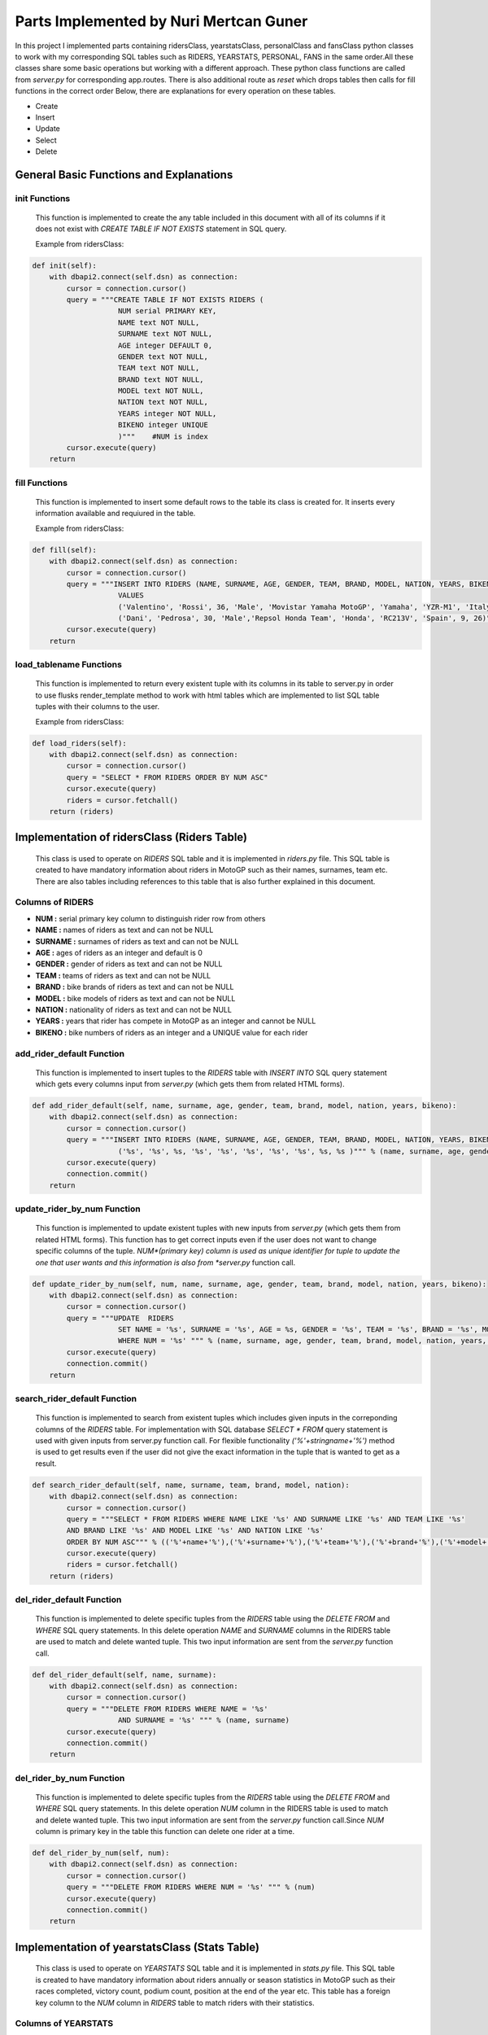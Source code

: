 Parts Implemented by Nuri Mertcan Guner
=======================================
In this project I implemented parts containing ridersClass, yearstatsClass, personalClass and
fansClass python classes to work with my corresponding SQL tables such as RIDERS, YEARSTATS,
PERSONAL, FANS in the same order.All these classes share some basic operations but working with a
different approach. These python class functions are called from *server.py* for corresponding
app.routes. There is also additional route as *reset* which drops tables then calls for fill functions
in the correct order Below, there are explanations for every operation on these tables.

* Create
* Insert
* Update
* Select
* Delete

General Basic Functions and Explanations
----------------------------------------

init Functions
^^^^^^^^^^^^^^
   This function is implemented to create the any table included in this document with all of its
   columns if it does not exist with *CREATE TABLE IF NOT EXISTS* statement in SQL query.

   Example from ridersClass:

.. code-block:: python

    def init(self):
        with dbapi2.connect(self.dsn) as connection:
            cursor = connection.cursor()
            query = """CREATE TABLE IF NOT EXISTS RIDERS (
                        NUM serial PRIMARY KEY,
                        NAME text NOT NULL,
                        SURNAME text NOT NULL,
                        AGE integer DEFAULT 0,
                        GENDER text NOT NULL,
                        TEAM text NOT NULL,
                        BRAND text NOT NULL,
                        MODEL text NOT NULL,
                        NATION text NOT NULL,
                        YEARS integer NOT NULL,
                        BIKENO integer UNIQUE
                        )"""    #NUM is index
            cursor.execute(query)
        return




fill Functions
^^^^^^^^^^^^^^
   This function is implemented to insert some default rows to the table its class is created
   for. It inserts every information available and requiured in the table.

   Example from ridersClass:

.. code-block:: python

    def fill(self):
        with dbapi2.connect(self.dsn) as connection:
            cursor = connection.cursor()
            query = """INSERT INTO RIDERS (NAME, SURNAME, AGE, GENDER, TEAM, BRAND, MODEL, NATION, YEARS, BIKENO)
                        VALUES
                        ('Valentino', 'Rossi', 36, 'Male', 'Movistar Yamaha MotoGP', 'Yamaha', 'YZR-M1', 'Italy', 15, 46) ,
                        ('Dani', 'Pedrosa', 30, 'Male','Repsol Honda Team', 'Honda', 'RC213V', 'Spain', 9, 26)"""
            cursor.execute(query)
        return



load_tablename Functions
^^^^^^^^^^^^^^^^^^^^^^^^
   This function is implemented to return every existent tuple with its columns in its table to
   server.py in order to use flusks render_template method to work with html tables which are
   implemented to list SQL table tuples with their columns to the user.

   Example from ridersClass:

.. code-block:: python

    def load_riders(self):
        with dbapi2.connect(self.dsn) as connection:
            cursor = connection.cursor()
            query = "SELECT * FROM RIDERS ORDER BY NUM ASC"
            cursor.execute(query)
            riders = cursor.fetchall()
        return (riders)



Implementation of ridersClass (Riders Table)
--------------------------------------------
   This class is used to operate on *RIDERS* SQL table and it is implemented in *riders.py* file. This
   SQL table is created to have mandatory information about riders in MotoGP such as their names,
   surnames, team etc. There are also tables including references to this table that is also
   further explained in this document.

Columns of RIDERS
^^^^^^^^^^^^^^^^^
* **NUM :** serial primary key column to distinguish rider row from others
* **NAME :** names of riders as text and can not be NULL
* **SURNAME :** surnames of riders as text and can not be NULL
* **AGE :** ages of riders as an integer and default is 0
* **GENDER :** gender of riders as text and can not be NULL
* **TEAM :** teams of riders as text and can not be NULL
* **BRAND :** bike brands of riders as text and can not be NULL
* **MODEL :** bike models of riders as text and can not be NULL
* **NATION :** nationality of riders as text and can not be NULL
* **YEARS :** years that rider has compete in MotoGP as an integer and cannot be NULL
* **BIKENO :** bike numbers of riders as an integer and a UNIQUE value for each rider

add_rider_default Function
^^^^^^^^^^^^^^^^^^^^^^^^^^
   This function is implemented to insert tuples to the *RIDERS* table with *INSERT INTO* SQL query
   statement which gets every columns input from *server.py* (which gets them from related HTML
   forms).


.. code-block:: python

    def add_rider_default(self, name, surname, age, gender, team, brand, model, nation, years, bikeno):
        with dbapi2.connect(self.dsn) as connection:
            cursor = connection.cursor()
            query = """INSERT INTO RIDERS (NAME, SURNAME, AGE, GENDER, TEAM, BRAND, MODEL, NATION, YEARS, BIKENO)    VALUES
                        ('%s', '%s', %s, '%s', '%s', '%s', '%s', '%s', %s, %s )""" % (name, surname, age, gender, team, brand, model, nation, years, bikeno)
            cursor.execute(query)
            connection.commit()
        return


update_rider_by_num Function
^^^^^^^^^^^^^^^^^^^^^^^^^^^^
   This function is implemented to update existent tuples with new inputs from *server.py* (which gets them
   from related HTML forms). This function has to get correct inputs even if the user does not want to
   change specific columns of the tuple. *NUM*(primary key) column is used as unique identifier for tuple
   to update the one that user wants and this information is also from *server.py* function call.

.. code-block:: python

    def update_rider_by_num(self, num, name, surname, age, gender, team, brand, model, nation, years, bikeno):
        with dbapi2.connect(self.dsn) as connection:
            cursor = connection.cursor()
            query = """UPDATE  RIDERS
                        SET NAME = '%s', SURNAME = '%s', AGE = %s, GENDER = '%s', TEAM = '%s', BRAND = '%s', MODEL = '%s', NATION = '%s', YEARS = %s, BIKENO = %s
                        WHERE NUM = '%s' """ % (name, surname, age, gender, team, brand, model, nation, years, bikeno, num)
            cursor.execute(query)
            connection.commit()
        return


search_rider_default Function
^^^^^^^^^^^^^^^^^^^^^^^^^^^^^
   This function is implemented to search from existent tuples which includes given inputs in the
   correponding columns of the *RIDERS* table. For implementation with SQL database *SELECT * FROM* query
   statement is used with given inputs from server.py function call. For flexible functionality
   *('%'+stringname+'%')* method is used to get results even if the user did not give the exact information
   in the tuple that is wanted to get as a result.

.. code-block:: python

    def search_rider_default(self, name, surname, team, brand, model, nation):
        with dbapi2.connect(self.dsn) as connection:
            cursor = connection.cursor()
            query = """SELECT * FROM RIDERS WHERE NAME LIKE '%s' AND SURNAME LIKE '%s' AND TEAM LIKE '%s'
            AND BRAND LIKE '%s' AND MODEL LIKE '%s' AND NATION LIKE '%s'
            ORDER BY NUM ASC""" % (('%'+name+'%'),('%'+surname+'%'),('%'+team+'%'),('%'+brand+'%'),('%'+model+'%'),('%'+nation+'%'))
            cursor.execute(query)
            riders = cursor.fetchall()
        return (riders)



del_rider_default Function
^^^^^^^^^^^^^^^^^^^^^^^^^^
   This function is implemented to delete specific tuples from the *RIDERS* table using the *DELETE FROM* and
   *WHERE* SQL query statements. In this delete operation *NAME* and *SURNAME* columns in the RIDERS table are
   used to match and delete wanted tuple. This two input information are sent from the *server.py*
   function call.

.. code-block:: python

    def del_rider_default(self, name, surname):
        with dbapi2.connect(self.dsn) as connection:
            cursor = connection.cursor()
            query = """DELETE FROM RIDERS WHERE NAME = '%s'
                        AND SURNAME = '%s' """ % (name, surname)
            cursor.execute(query)
            connection.commit()
        return

del_rider_by_num Function
^^^^^^^^^^^^^^^^^^^^^^^^^
   This function is implemented to delete specific tuples from the *RIDERS* table using the *DELETE FROM* and
   *WHERE* SQL query statements. In this delete operation *NUM* column in the RIDERS table is used to match
   and delete wanted tuple. This two input information are sent from the *server.py* function call.Since *NUM*
   column is primary key in the table this function can delete one rider at a time.

.. code-block:: python

    def del_rider_by_num(self, num):
        with dbapi2.connect(self.dsn) as connection:
            cursor = connection.cursor()
            query = """DELETE FROM RIDERS WHERE NUM = '%s' """ % (num)
            cursor.execute(query)
            connection.commit()
        return


Implementation of yearstatsClass (Stats Table)
----------------------------------------------
   This class is used to operate on *YEARSTATS* SQL table and it is implemented in *stats.py* file. This
   SQL table is created to have mandatory information about riders annually or season statistics in MotoGP such
   as their races completed, victory count, podium count, position at the end of the year etc. This table
   has a foreign key column to the *NUM* column in *RIDERS* table to match riders with their statistics.

Columns of YEARSTATS
^^^^^^^^^^^^^^^^^^^^
* **NUM :** serial primary key column to distinguish statistics row from others
* **YEAR :** year that this row of statistics belongs to, as integer, default is 0
* **RACES :** completed race count that corresponding rider achieved this year, as integer, default is 0
* **VICTORY :** number of times that rider become first in races this year, as integer, default is 0
* **SECOND :** number of times that rider become second in races this year, as integer, default is 0
* **THIRD :** number of times that rider become third in races this year, as integer, default is 0
* **PODIUM :** sum of times that rider become first, second or third in races this year, as integer, default is 0
* **POLE :** number of times that rider got first pole position in race starts this year, as integer, default is 0
* **POINTS :** number of times that rider become first in races this year, as integer, default is 0
* **POSITION :** sum of points that rider got from races completed this year, as integer, default is 0
* **STATID :** foreign key to NUM column in RIDERS table, as serial, has *ON DELETE CASCADE* and *ON UPDATE CASCADE* attributes

add_stats_default Function
^^^^^^^^^^^^^^^^^^^^^^^^^^
   This function is implemented to insert tuples to the *YEARSTATS* table with *INSERT INTO* SQL query
   statement which gets every columns input from *server.py* (which gets them from related HTML
   forms). The *statid* input has to match any existent tuple of *RIDERS* tables *NUM* column because it is
   the foreign key in *YEARSTATS* table to match statistics with riders.


.. code-block:: python

    def add_stats_default(self, year, races, victory, second, third, podium, pole, points, position, statid):
        with dbapi2.connect(self.dsn) as connection:
            cursor = connection.cursor()
            query = """INSERT INTO YEARSTATS (YEAR, RACES, VICTORY, SECOND, THIRD, PODIUM, POLE, POINTS, POSITION, STATID)    VALUES
                        ( %s, %s, %s, %s, %s, %s , %s, %s, %s, '%s')""" % (year, races, victory, second, third, podium, pole, points, position, statid)
            cursor.execute(query)
            connection.commit()
        return


update_stats_by_num Function
^^^^^^^^^^^^^^^^^^^^^^^^^^^^
   This function is implemented to update existent tuples with new inputs from *server.py* (which gets them
   from related HTML forms). This function has to get correct inputs even if the user does not want to
   change specific columns of the tuple. *NUM*(primary key) column is used as unique identifier for tuple
   to update the one that user wants and this information is also from *server.py* function call.
   The *statid* input has to match any existent tuple of *RIDERS* tables *NUM* column because it is
   the foreign key in *YEARSTATS* table to match statistics with riders.

.. code-block:: python

    def update_stats_by_num(self, num, year, races, victory, second, third, podium, pole, points, position, statid):
        with dbapi2.connect(self.dsn) as connection:
            cursor = connection.cursor()
            query = """UPDATE  YEARSTATS
                        SET YEAR = %s, RACES = %s, VICTORY = %s, SECOND = %s, THIRD = %s, PODIUM = %s, POLE = %s, POINTS = %s, POSITION = %s, STATID = '%s'
                        WHERE NUM = '%s' """ % (year, races, victory, second, third, podium, pole, points, position, statid, num)
            cursor.execute(query)
            connection.commit()
        return


search_stats_default Function
^^^^^^^^^^^^^^^^^^^^^^^^^^^^^
   This function is implemented to search from existent tuples which includes given inputs in the
   correponding columns of the *YEARSTATS* table. For implementation with SQL database *SELECT * FROM* query
   statement is used with given inputs from *server.py* function call. For flexible functionality
   four different occasions for this method are considered which results in ability to search even if
   the user leaves *year* or *position* inputs empty or leaves both empty. If they are both left empty
   function returns every tuple in the *YEARSTATS* table. Otherwise it uses *SELECT * FROM* statement for existent
   inputs.

.. code-block:: python

    def search_stats_default(self, year, position):
        with dbapi2.connect(self.dsn) as connection:
            cursor = connection.cursor()
            if not year and not position:
                query = """SELECT * FROM YEARSTATS ORDER BY NUM ASC"""
            elif not year :
                query = """SELECT * FROM YEARSTATS WHERE POSITION = %s
                    ORDER BY NUM ASC""" % (position)
            elif not position:
                query = """SELECT * FROM YEARSTATS WHERE YEAR = %s ORDER BY NUM ASC""" % (year)
            else:
                query = """SELECT * FROM YEARSTATS WHERE YEAR = %s AND POSITION = %s ORDER BY NUM ASC""" % (year,position)
            cursor.execute(query)
            stats = cursor.fetchall()
        return (stats)


search_stats_by_rider Function
^^^^^^^^^^^^^^^^^^^^^^^^^^^^^^
   This function is implemented to search from existent tuples which includes given inputs in the
   correponding *STATID* column of the *YEARSTATS* table. For implementation with SQL database *SELECT * FROM* query
   statement is used with given inputs from *server.py* function call.

.. code-block:: python

    def search_stats_by_rider(self, statid):
        with dbapi2.connect(self.dsn) as connection:
            cursor = connection.cursor()
            query = """SELECT * FROM YEARSTATS WHERE STATID = '%s' ORDER BY NUM ASC""" % (statid)
            cursor.execute(query)
            stats = cursor.fetchall()
        return (stats)



del_stats_by_num Function
^^^^^^^^^^^^^^^^^^^^^^^^^
   This function is implemented to delete specific tuples from the *YEARSTATS* table using the *DELETE FROM* and
   *WHERE* SQL query statements. In this delete operation *NUM* column in the *YEARSTATS* table is
   used to match and delete wanted tuple. This input information are sent from the *server.py*
   function call.Since *NUM* column is primary key in the table this function can delete one stat at a time.

.. code-block:: python

    def del_stats_by_num(self, num):
        with dbapi2.connect(self.dsn) as connection:
            cursor = connection.cursor()
            query = """DELETE FROM YEARSTATS WHERE NUM = '%s' """ % (num)
            cursor.execute(query)
            connection.commit()
        return

del_stats_by_rider Function
^^^^^^^^^^^^^^^^^^^^^^^^^^^
   This function is implemented to delete specific tuples from the *YEARSTATS* table using the *DELETE FROM* and
   *WHERE* SQL query statements. In this delete operation *STATID* column in the *YEARSTATS* table is
   used to match and delete wanted tuple or tuples as multiple tuples can have the same *STATID* value.
   This input information are sent from the *server.py* function call.

.. code-block:: python

    def del_stats_by_rider(self, statid):
        with dbapi2.connect(self.dsn) as connection:
            cursor = connection.cursor()
            query = """DELETE FROM YEARSTATS WHERE STATID = '%s' """ % (statid)
            cursor.execute(query)
            connection.commit()
        return


Implementation of personalClass (Personal Details Table)
--------------------------------------------------------
   This class is used to operate on *PERSONAL* SQL table and it is implemented in *personal.py* file. This
   SQL table is created to have detailed information about riders personalities and social accounts such
   as their birthdays, weights, heights, website links etc. This table has a foreign key column to the *NUM*
   column in *RIDERS* table to match riders with their personal details.

Columns of PERSONAL
^^^^^^^^^^^^^^^^^^^
* **NUM :** serial primary key column to distinguish personal row from others
* **BIRTH :** birthday of the corresponding rider, as date
* **WEIGHT :** calculated weight of the corresponding rider in kg, as integer, default is 0
* **HEIGHT :** calculated height of the corresponding rider in cm, as integer, default is 0
* **FAVCIR :** favorite circuit of the corresponding rider, as text
* **WEBSITE :** link to the official website of the corresponding rider, as text
* **FACEB :** username of the facebook page related to corresponding rider, as text
* **TWIT :** username of the twitter page related to corresponding rider, as text
* **INSTA :** username of the instagram page related to corresponding rider, as text
* **FANS :** sum of fans registered on this website of the correponsing rider, as integer, default is 0
* **PERSID :** foreign key to NUM column in RIDERS table, as serial, has *ON DELETE CASCADE* and *ON UPDATE CASCADE* attributes also has UNIQUE attribute

add_personal_default Function
^^^^^^^^^^^^^^^^^^^^^^^^^^^^^
   This function is implemented to insert tuples to the *PERSONAL* table with *INSERT INTO* SQL query
   statement which gets every columns input from *server.py* (which gets them from related HTML
   forms). The *persid* input has to match any existent tuple of *RIDERS* tables *NUM* column because it is
   the foreign key in *PERSONAL* table to match statistics with riders.


.. code-block:: python

    def add_personal_default(self, birth, weight, height, favcir, website, faceb, twit, insta, persid):
        with dbapi2.connect(self.dsn) as connection:
            cursor = connection.cursor()
            query = """INSERT INTO PERSONAL (BIRTH, WEIGHT, HEIGHT, FAVCIR, WEBSITE, FACEB, TWIT, INSTA, FANS, PERSID)    VALUES
                        ( '%s', %s, %s, '%s', '%s', '%s' , '%s', '%s', 0, '%s')""" % (birth, weight, height, favcir, website, faceb, twit, insta, persid)
            cursor.execute(query)
            connection.commit()
        return


update_personal_by_rider Function
^^^^^^^^^^^^^^^^^^^^^^^^^^^^^^^^^
   This function is implemented to update existent tuples with new inputs from *server.py* (which gets them
   from related HTML forms). This function has to get correct inputs even if the user does not want to
   change specific columns of the tuple. *PERSID*(unique, foreign key) column is used as unique identifier for tuple
   to update the one that user wants and this information is also from *server.py* function call.
   The *persid* input has to match any existent tuple of *RIDERS* tables *NUM* column because it is
   the foreign key in *PERSONAL* table to match personal details with riders.

.. code-block:: python

    def update_personal_by_rider(self, birth, weight, height, favcir, website, faceb, twit, insta, fans, persid):
        with dbapi2.connect(self.dsn) as connection:
            cursor = connection.cursor()
            query = """UPDATE  YEARSTATS
                        SET BIRTH = '%s', WEIGHT = %s, HEIGHT = %s, FAVCIR = '%s', WEBSITE = '%s', FACEB = '%s', TWIT = '%s', INSTA = '%s', FANS = %s
                        WHERE PERSID = '%s' """ % (birth, weight, height, favcir, website, faceb, twit, insta, fans, persid)
            cursor.execute(query)
            connection.commit()
        return


search_personal_default Function
^^^^^^^^^^^^^^^^^^^^^^^^^^^^^^^^
   This function is implemented to search from existent tuples which includes given *persid* in the
   correponding *PERSID* column of the *PERSONAL* table. For implementation with SQL database *SELECT * FROM* query
   statement is used with given inputs from *server.py* function call. Since *PERSID* column is unique in the
   table this function can search one rider at a time. If input is left blank result would be every tuple
   in the table.

.. code-block:: python

    def search_personal_default(self, persid):
        with dbapi2.connect(self.dsn) as connection:
            cursor = connection.cursor()
            query = """SELECT * FROM PERSONAL WHERE PERSID = '%s' ORDER BY FANS DESC""" % (persid)
            cursor.execute(query)
            detail = cursor.fetchall()
        return (detail)



del_personal_by_num Function
^^^^^^^^^^^^^^^^^^^^^^^^^^^^
   This function is implemented to delete specific tuples from the *PERSONAL* table using the *DELETE FROM* and
   *WHERE* SQL query statements. In this delete operation *NUM* column in the *PERSONAL* table is
   used to match and delete wanted tuple. This input information are sent from the *server.py*
   function call.Since *NUM* column is primary key in the table this function can delete one tuple at a time.

.. code-block:: python

    def del_personal_by_num(self, num):
        with dbapi2.connect(self.dsn) as connection:
            cursor = connection.cursor()
            query = """DELETE FROM PERSONAL WHERE NUM = '%s' """ % (num)
            cursor.execute(query)
            connection.commit()
        return

del_personal_by_rider Function
^^^^^^^^^^^^^^^^^^^^^^^^^^^^^^
   This function is implemented to delete specific tuples from the *PERSONAL* table using the *DELETE FROM* and
   *WHERE* SQL query statements. In this delete operation *PERSID* column in the *PERSONAL* table is
   used to match and delete wanted tuple. This input information are sent from the *server.py*
   function call.Since *PERSID* column is unique foreign key in the table this function can search by one
   rider at a time.

.. code-block:: python

    def del_personal_by_rider(self, persid):
        with dbapi2.connect(self.dsn) as connection:
            cursor = connection.cursor()
            query = """DELETE FROM PERSONAL WHERE PERSID = '%s' """ % (persid)
            cursor.execute(query)
            connection.commit()
        return


inc_fans Function
^^^^^^^^^^^^^^^^^
   This function has a very basic implementation as it get *num* input and uses *UPDATE .. SET .. WHERE* SQL
   query commands to increase corresponding tuples *FANS* column by one at a time.

.. code-block:: python

       def inc_fans(self, num):
        with dbapi2.connect(app.config['dsn']) as connection:
            cursor = connection.cursor()
            query = "UPDATE PERSONAL SET FANS = FANS + 1 WHERE NUM = '%s'" % (num)
            cursor.execute(query)
            connection.commit()
        return


Implementation of fansClass (Rider Fans Table)
----------------------------------------------
   This class is used to operate on *FANS* SQL table and it is implemented in *fans.py* file. This
   SQL table is created to have detailed information about riders fans such
   as their names, surnames, birthdays and mail addresses. This table has a foreign key column to the *NUM*
   column in *PERSONAL* table to match personal details with their fans. This is the only table that
   does not have a default fill function because this table is used to store fans registered on
   the website.

Columns of FANS
^^^^^^^^^^^^^^^
* **NUM :** serial primary key column to distinguish fans row from others
* **NAME :** name if the fan registered, as text, can not be NULL
* **SURNAME :** surname of the fan registered, as text, can not be NULL
* **MAIL :** e-mail address of the fan, as text, can not be NULL
* **BIRTH :** birthday of the registered fan, as date
* **FANSID :** foreign key to NUM column in PERSONAL table, as integer, has *ON DELETE CASCADE* and *ON UPDATE CASCADE* attributes


add_fans_default Function
^^^^^^^^^^^^^^^^^^^^^^^^^
   This function is implemented to insert tuples to the *FANS* table with *INSERT INTO* SQL query
   statement which gets every columns input from *server.py* (which gets them from related HTML
   forms). The *fansid* input has to match any existent tuple of *PERSONAL* tables *NUM* column because it is
   the foreign key in *PERSONAL* table to match statistics with riders. This function also uses the
   *UPDATE .. SET .. WHERE* query statements to increase the *FANS* column value for the corresponding tuple.


.. code-block:: python

    def add_fans_default(self, name, surname, mail, birth, fansid):
        with dbapi2.connect(self.dsn) as connection:
            cursor = connection.cursor()
            query = """INSERT INTO FANS (NAME, SURNAME, MAIL, BIRTH, FANSID)    VALUES
                        ( '%s', '%s', '%s', '%s', '%s')""" % (name, surname, mail, birth, fansid)
            cursor.execute(query)
            connection.commit()
            cursor = connection.cursor()
            query = "UPDATE PERSONAL SET FANS = FANS + 1 WHERE NUM = '%s'" % (fansid)
            cursor.execute(query)
            connection.commit()
        return


update_fans_by_mail Function
^^^^^^^^^^^^^^^^^^^^^^^^^^^^
   This function is implemented to update existent tuples with new inputs from *server.py* (which gets them
   from related HTML forms). This function has to get correct inputs even if the user does not want to
   change specific columns of the tuple. *MAIL* column is used as unique identifier for tuples
   to update the one that user wants and this information is also from *server.py* function call. Although
   this uses current mail address of the fan to update it can also change the mail address to a different one.
   But since this method can be used to update multiple tuple with same *MAIL* column it does not allow to change
   the *FANSID* column to be changed.

.. code-block:: python

    def update_fans_by_mail(self, name, surname, mail, birth, cmail):
        with dbapi2.connect(self.dsn) as connection:
            cursor = connection.cursor()
            query = """UPDATE  FANS
                        SET NAME = '%s', SURNAME = '%s', MAIL = '%s', BIRTH = '%s'
                        WHERE MAIL LIKE '%s' """ % (name, surname, mail, birth, ('%'+cmail+'%'))
            cursor.execute(query)
            connection.commit()
        return



update_fans_by_mail Function
^^^^^^^^^^^^^^^^^^^^^^^^^^^^
   This function is implemented to update existent tuples with new inputs from *server.py* (which gets them
   from related HTML forms). This function has to get correct inputs even if the user does not want to
   change specific columns of the tuple. *NUM*(primary key) column is used as unique identifier for tuples
   to update the one that user wants and this information is also from *server.py* function call.
   The *fansid* input has to match any existent tuple of *PERSONAL* tables *NUM* column because it is
   the foreign key in *FANS* table to match fans with personal details.

.. code-block:: python

    def update_fans_by_num(self, num, name, surname, mail, birth, fansid):
        with dbapi2.connect(self.dsn) as connection:
            cursor = connection.cursor()
            query = """UPDATE  FANS
                        SET NAME = '%s', SURNAME = '%s', MAIL = '%s', BIRTH = '%s', FANSID = '%s'
                        WHERE NUM = '%s' """ % (name, surname, mail, birth, fansid, num)
            cursor.execute(query)
            connection.commit()
        return


search_fans_default Function
^^^^^^^^^^^^^^^^^^^^^^^^^^^^
   This function is implemented to search from existent tuples which includes given inputs in the
   correponding columns of the *FANS* table. For implementation with SQL database *SELECT * FROM* query
   statement is used with given inputs from server.py function call. For flexible functionality
   *('%'+stringname+'%')* method is used to get results even if the user did not give the exact information
   in the tuple that is wanted to get as a result. Also two different occasions are implemented for this method
   one which includes *name*, *surname*, *mail* inputs only and blank for *fansid* input. And the other with
   *fansid* input is not blank, this second occasion also allow us to leave other inputs blank by the help
   of flexible functionality thus can search only by *fansid* with the same query.

.. code-block:: python

    def search_fans_default(self, name, surname, mail, fansid):
        with dbapi2.connect(self.dsn) as connection:
            cursor = connection.cursor()
            if not fansid :
                query = """SELECT * FROM FANS WHERE NAME LIKE '%s' AND SURNAME LIKE '%s' AND MAIL LIKE '%s'
                ORDER BY NUM ASC""" % (('%'+name+'%'),('%'+surname+'%'),('%'+mail+'%'))
            else:
                query = """SELECT * FROM FANS WHERE NAME LIKE '%s' AND SURNAME LIKE '%s' AND MAIL LIKE '%s' AND FANSID = '%s'
                ORDER BY NUM ASC""" % (('%'+name+'%'),('%'+surname+'%'),('%'+mail+'%'),fansid)
            cursor.execute(query)
            fans = cursor.fetchall()
        return (fans))



del_fans_by_num Function
^^^^^^^^^^^^^^^^^^^^^^^^
   This function is implemented to delete specific tuples from the *FANS* table using the *DELETE FROM* and
   *WHERE* SQL query statements. In this delete operation *NUM* column in the *FANS* table is
   used to match and delete wanted tuple. This input information are sent from the *server.py*
   function call.Since *NUM* column is primary key in the table this function can delete one tuple at a time.

.. code-block:: python

    def del_fans_by_num(self, num):
        with dbapi2.connect(self.dsn) as connection:
            cursor = connection.cursor()
            query = """DELETE FROM FANS WHERE NUM = '%s' """ % (num)
            cursor.execute(query)
            connection.commit()
        return

del_fans_by_mail Function
^^^^^^^^^^^^^^^^^^^^^^^^^
   This function is implemented to delete specific tuples from the *FANS* table using the *DELETE FROM* and
   *WHERE* SQL query statements. In this delete operation *MAIL* column in the *FANS* table is
   used to match and delete wanted tuple. This input information are sent from the *server.py*
   function call.Since *MAIL* can be existent multiple times on different tuples thus, this method allows user
   to delete multiple tuple at a time.

.. code-block:: python

    def del_fans_by_mail(self, mail):
        with dbapi2.connect(self.dsn) as connection:
            cursor = connection.cursor()
            query = """DELETE FROM PERSONAL WHERE MAIL = '%s' """ % (mail)
            cursor.execute(query)
            connection.commit()
        return




